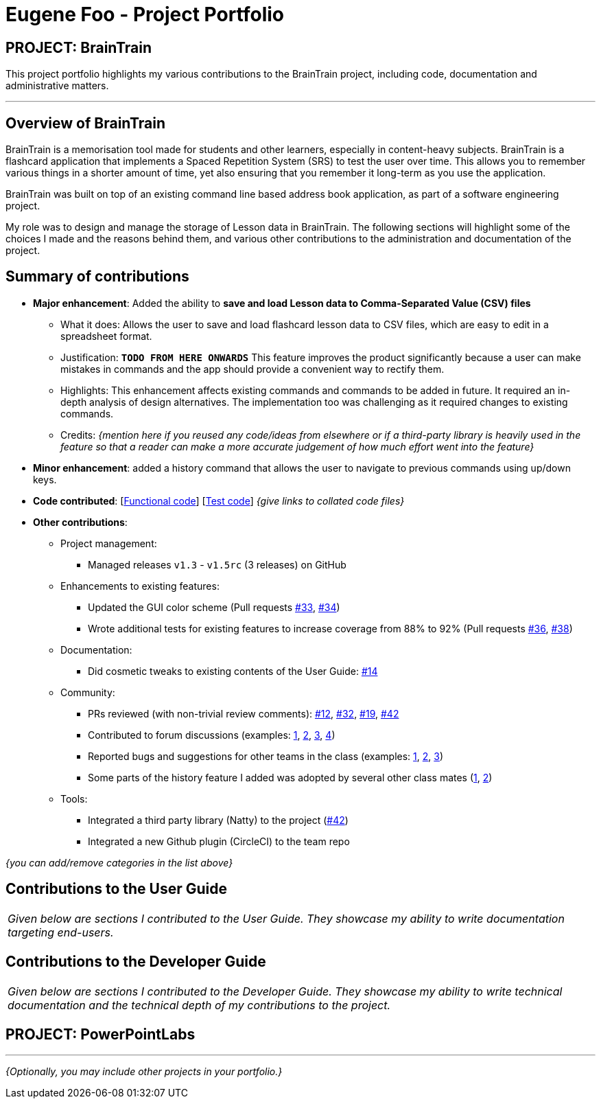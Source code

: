 = Eugene Foo - Project Portfolio
:site-section: AboutUs
:imagesDir: ../images
:stylesDir: ../stylesheets

== PROJECT: BrainTrain

This project portfolio highlights my various contributions to the BrainTrain project, including code, documentation and administrative matters.

---

== Overview of BrainTrain

BrainTrain is a memorisation tool made for students and other learners, especially in content-heavy subjects. BrainTrain is a flashcard application that implements a Spaced Repetition System (SRS) to test the user over time. This allows you to remember various things in a shorter amount of time, yet also ensuring that you remember it long-term as you use the application.

BrainTrain was built on top of an existing command line based address book application, as part of a software engineering project.

My role was to design and manage the storage of Lesson data in BrainTrain. The following sections will highlight some of the choices I made and the reasons behind them, and various other contributions to the administration and documentation of the project.

== Summary of contributions

* *Major enhancement*: Added the ability to *save and load Lesson data to Comma-Separated Value (CSV) files*
** What it does: Allows the user to save and load flashcard lesson data to CSV files, which are easy to edit in a spreadsheet format.
** Justification: `*TODO FROM HERE ONWARDS*` This feature improves the product significantly because a user can make mistakes in commands and the app should provide a convenient way to rectify them.
** Highlights: This enhancement affects existing commands and commands to be added in future. It required an in-depth analysis of design alternatives. The implementation too was challenging as it required changes to existing commands.
** Credits: _{mention here if you reused any code/ideas from elsewhere or if a third-party library is heavily used in the feature so that a reader can make a more accurate judgement of how much effort went into the feature}_

* *Minor enhancement*: added a history command that allows the user to navigate to previous commands using up/down keys.

* *Code contributed*: [https://github.com[Functional code]] [https://github.com[Test code]] _{give links to collated code files}_

* *Other contributions*:

** Project management:
*** Managed releases `v1.3` - `v1.5rc` (3 releases) on GitHub
** Enhancements to existing features:
*** Updated the GUI color scheme (Pull requests https://github.com[#33], https://github.com[#34])
*** Wrote additional tests for existing features to increase coverage from 88% to 92% (Pull requests https://github.com[#36], https://github.com[#38])
** Documentation:
*** Did cosmetic tweaks to existing contents of the User Guide: https://github.com[#14]
** Community:
*** PRs reviewed (with non-trivial review comments): https://github.com[#12], https://github.com[#32], https://github.com[#19], https://github.com[#42]
*** Contributed to forum discussions (examples:  https://github.com[1], https://github.com[2], https://github.com[3], https://github.com[4])
*** Reported bugs and suggestions for other teams in the class (examples:  https://github.com[1], https://github.com[2], https://github.com[3])
*** Some parts of the history feature I added was adopted by several other class mates (https://github.com[1], https://github.com[2])
** Tools:
*** Integrated a third party library (Natty) to the project (https://github.com[#42])
*** Integrated a new Github plugin (CircleCI) to the team repo

_{you can add/remove categories in the list above}_

== Contributions to the User Guide


|===
|_Given below are sections I contributed to the User Guide. They showcase my ability to write documentation targeting end-users._
|===

//include::../UserGuide.adoc[tag=undoredo]

== Contributions to the Developer Guide

|===
|_Given below are sections I contributed to the Developer Guide. They showcase my ability to write technical documentation and the technical depth of my contributions to the project._
|===

//include::../DeveloperGuide.adoc[tag=undoredo]

== PROJECT: PowerPointLabs

---

_{Optionally, you may include other projects in your portfolio.}_
